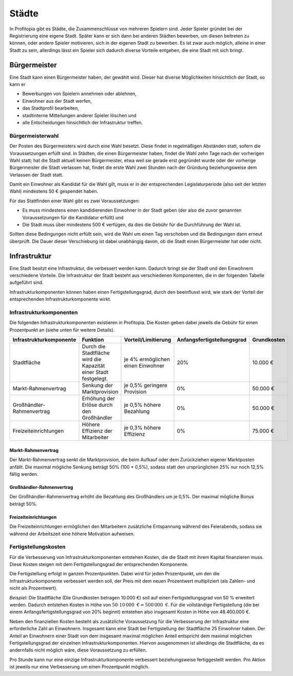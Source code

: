 Städte
######

In Profitopia gibt es Städte, die Zusammenschlüsse von mehreren Spielern sind. Jeder Spieler gründet bei der Registrierung eine eigene Stadt. Später kann er sich dann bei anderen Städten bewerben, um diesen beitreten zu können, oder andere Spieler motivieren, sich in der eigenen Stadt zu bewerben. Es ist zwar auch möglich, alleine in einer Stadt zu sein, allerdings lässt ein Spieler sich dadurch diverse Vorteile entgehen, die eine Stadt mit sich bringt.

Bürgermeister
=============

Eine Stadt kann einen Bürgermeister haben, der gewählt wird. Dieser hat diverse Möglichkeiten hinsichtlich der Stadt, so kann er

* Bewerbungen von Spielern annehmen oder ablehnen,
* Einwohner aus der Stadt werfen,
* das Stadtprofil bearbeiten,
* stadtinterne Mitteilungen anderer Spieler löschen und
* alle Entscheidungen hinsichtlich der Infrastruktur treffen.

.. _city_mayor_election:

Bürgermeisterwahl
-----------------

Der Posten des Bürgermeisters wird durch eine Wahl besetzt. Diese findet in regelmäßigen Abständen statt, sofern die Voraussetzungen erfüllt sind. In Städten, die einen Bürgermeister haben, findet die Wahl zehn Tage nach der vorherigen Wahl statt; hat die Stadt aktuell keinen Bürgermeister, etwa weil sie gerade erst gegründet wurde oder der vorherige Bürgermeister die Stadt verlassen hat, findet die erste Wahl zwei Stunden nach der Gründung beziehungsweise dem Verlassen der Stadt statt.

Damit ein Einwohner als Kandidat für die Wahl gilt, muss er in der entsprechenden Legislaturperiode (also seit der letzten Wahl) mindestens 50 € gespendet haben.

Für das Stattfinden einer Wahl gibt es zwei Voraussetzungen:

* Es muss mindestens einen kandidierenden Einwohner in der Stadt geben (der also die zuvor genannten Voraussetzungen für die Kandidatur erfüllt) und
* Die Stadt muss über mindestens 500 € verfügen, da dies die Gebühr für die Durchführung der Wahl ist.

Sollten diese Bedingungen nicht erfüllt sein, wird die Wahl um einen Tag verschoben und die Bedingungen dann erneut überprüft. Die Dauer dieser Verschiebung ist dabei unabhängig davon, ob die Stadt einen Bürgermeister hat oder nicht.

Infrastruktur
=============

Eine Stadt besitzt eine Infrastruktur, die verbessert werden kann. Dadurch bringt sie der Stadt und den Einwohnern verschiedene Vorteile. Die Infrastruktur der Stadt besteht aus verschiedenen Komponenten, die in der folgenden Tabelle aufgeführt sind.

Infrastrukturkomponenten können haben einen Fertigstellungsgrad, durch den beeinflusst wird, wie stark der Vorteil der entsprechenden Infrastrukturkomponente wirkt.

Infrastrukturkomponenten
------------------------

Die folgenden Infrastrukturkomponenten existieren in Profitopia. Die Kosten geben dabei jeweils die Gebühr für einen Prozentpunkt an (siehe unten für weitere Details).

+-------------------------+---------------------------------------+---------------------+----------------------------+-------------------+
| Infrastrukturkomponente | Funktion                              | Vorteil/Limitierung | Anfangsfertigstellungsgrad | Grundkosten       |
+=========================+=======================================+=====================+============================+===================+
| Stadtfläche             | Durch die Stadtfläche wird die        | je 4% ermöglichen   | 20%                        | 10.000 €          |
|                         | Kapazität einer Stadt festgelegt.     | einen Einwohner     |                            |                   |
+-------------------------+---------------------------------------+---------------------+----------------------------+-------------------+
| Markt-Rahmenvertrag     | Senkung der Marktprovision            | je 0,5% geringere   | 0%                         | 50.000 €          |
|                         |                                       | Provision           |                            |                   |
+-------------------------+---------------------------------------+---------------------+----------------------------+-------------------+
|Großhändler-Rahmenvertrag| Erhöhung der Erlöse durch den         | je 0,5% höhere      | 0%                         | 50.000 €          |
|                         | Großhändler                           | Bezahlung           |                            |                   |
+-------------------------+---------------------------------------+---------------------+----------------------------+-------------------+
| Freizeiteinrichtungen   | Höhere Effizienz der Mitarbeiter      | je 0,3% höhere      | 0%                         | 75.000 €          |
|                         |                                       | Effizienz           |                            |                   |
+-------------------------+---------------------------------------+---------------------+----------------------------+-------------------+

Markt-Rahmenvertrag
+++++++++++++++++++

Der Markt-Rahmenvertrag senkt die Marktprovision, die beim Aufkauf oder dem Zurückziehen eigener Marktposten anfällt. Die maximal mögliche Senkung beträgt 50% (100 * 0,5%), sodass statt den ursprünglichen 25% nur noch 12,5% fällig werden.

Großhändler-Rahmenvertrag
+++++++++++++++++++++++++

Der Großhändler-Rahmenvertrag erhöht die Bezahlung des Großhändlers um je 0,5%. Der maximal mögliche Bonus beträgt 50%.

Freizeiteinrichtungen
+++++++++++++++++++++

Die Freizeiteinrichtungen ermöglichen den Mitarbeitern zusätzliche Entspannung während des Feierabends, sodass sie während der Arbeitszeit eine höhere Motivation aufweisen.

Fertigstellungskosten
---------------------

Für die Verbesserung von Infrastrukturkomponenten entstehen Kosten, die die Stadt mit ihrem Kapital finanzieren muss. Diese Kosten steigen mit dem Fertigstellungsgrad der entsprechenden Komponente.

Die Fertigstellung erfolgt in ganzen Prozentpunkten. Dabei wird für jeden Prozentpunkt, um den die Infrastrukturkomponente verbessert werden soll, der Preis mit dem neuen Prozentwert multipliziert (als Zahlen- und nicht als Prozentwert).

*Beispiel*: Die Stadtfläche (Die Grundkosten betragen 10.000 €) soll auf einen Fertigstellungsgrad von 50 % erweitert werden. Dadurch entstehen Kosten in Höhe von :math:`50 \cdot 10\,000\text{ €} = 500\,000\text{ €}`. Für die vollständige Fertigstellung (die bei einem Anfangsfertigstellungsgrad von 20% beginnt) entstehen also insgesamt Kosten in Höhe von 48.400.000 €.

Neben den finanziellen Kosten besteht als zusätzliche Voraussetzung für die Verbesserung der Infrastruktur eine erforderliche Zahl an Einwohnern. Insgesamt kann eine Stadt bei Fertigstellung der Stadtfläche 25 Einwohner haben. Der Anteil an Einwohnern einer Stadt von dem insgesamt maximal möglichen Anteil entspricht dem maximal möglichen Fertigstellungsgrad der einzelnen Infrastrukturkomponenten. Hiervon ausgenommen ist allerdings die Stadtfläche, da es andernfalls nicht möglich wäre, diese Voraussetzung zu erfüllen.

Pro Stunde kann nur eine einzige Infrastrukturkomponente verbessert beziehungsweise fertiggestellt werden. Pro Aktion ist jeweils nur eine Verbesserung um einen Prozentpunkt möglich.
